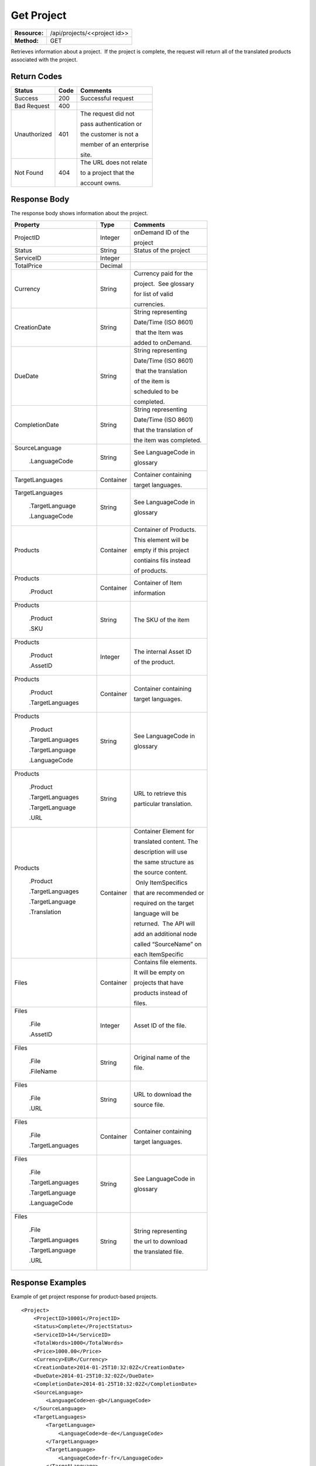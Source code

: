 =============
Get Project
=============

+---------------+---------------------------------+
| **Resource:** | .. container:: notrans          |
|               |                                 |
|               |    /api/projects/<<project id>> |
+---------------+---------------------------------+
| **Method:**   | .. container:: notrans          |
|               |                                 |
|               |    GET                          |
+---------------+---------------------------------+

Retrieves information about a project.  If the project is complete, the
request will return all of the translated products associated with the
project.


Return Codes
============

+-------------------------+-------------------------+-------------------------+
| Status                  | Code                    | Comments                |
+=========================+=========================+=========================+
| Success                 | 200                     | Successful request      |
+-------------------------+-------------------------+-------------------------+
| Bad Request             | 400                     |                         |
+-------------------------+-------------------------+-------------------------+
| Unauthorized            | 401                     | The request did not     |
|                         |                         |                         |
|                         |                         | pass authentication or  |
|                         |                         |                         |
|                         |                         | the customer is not a   |
|                         |                         |                         |
|                         |                         | member of an enterprise |
|                         |                         |                         |
|                         |                         | site.                   |
+-------------------------+-------------------------+-------------------------+
| Not Found               | 404                     | The URL does not relate |
|                         |                         |                         |
|                         |                         | to a project that the   |
|                         |                         |                         |
|                         |                         | account owns.           |
+-------------------------+-------------------------+-------------------------+

Response Body
=============

The response body shows information about the project.

+-------------------------+-------------------------+-------------------------+
| Property                | Type                    | Comments                |
+=========================+=========================+=========================+
| .. container:: notrans  | Integer                 | onDemand ID of the      |
|                         |                         |                         | 
|    ProjectID            |                         | project                 |
+-------------------------+-------------------------+-------------------------+
| .. container:: notrans  | String                  | Status of the project   |
|                         |                         |                         | 
|    Status               |                         |                         | 
+-------------------------+-------------------------+-------------------------+
| .. container:: notrans  | Integer                 |                         |
|                         |                         |                         | 
|    ServiceID            |                         |                         | 
+-------------------------+-------------------------+-------------------------+
| .. container:: notrans  | Decimal                 |                         |
|                         |                         |                         | 
|    TotalPrice           |                         |                         | 
+-------------------------+-------------------------+-------------------------+
| .. container:: notrans  | String                  | Currency paid for the   |
|                         |                         |                         |
|    Currency             |                         | project.  See glossary  |
|                         |                         |                         |
|                         |                         | for list of valid       |
|                         |                         |                         |
|                         |                         | currencies.             |
+-------------------------+-------------------------+-------------------------+
| .. container:: notrans  | String                  | String representing     |
|                         |                         |                         |
|    CreationDate         |                         | Date/Time (ISO 8601)    |
|                         |                         |                         |
|                         |                         |  that the Item was      |
|                         |                         |                         |
|                         |                         | added to onDemand.      |
|                         |                         |                         |
+-------------------------+-------------------------+-------------------------+
| .. container:: notrans  | String                  | String representing     |
|                         |                         |                         |
|    DueDate              |                         | Date/Time (ISO 8601)    |
|                         |                         |                         |
|                         |                         |  that the translation   |
|                         |                         |                         |
|                         |                         | of the item is          |
|                         |                         |                         |
|                         |                         | scheduled to be         |
|                         |                         |                         |
|                         |                         | completed.              |
+-------------------------+-------------------------+-------------------------+
| .. container:: notrans  | String                  | String representing     |
|                         |                         |                         |
|    CompletionDate       |                         | Date/Time (ISO 8601)    |
|                         |                         |                         |
|                         |                         | that the translation of |
|                         |                         |                         |
|                         |                         | the item was completed. |
|                         |                         |                         |
+-------------------------+-------------------------+-------------------------+
| .. container:: notrans  | String                  | See LanguageCode in     |
|                         |                         |                         |
|    SourceLanguage       |                         | glossary                |
|                         |                         |                         | 
|      .LanguageCode      |                         |                         |
+-------------------------+-------------------------+-------------------------+
| .. container:: notrans  | Container               | Container containing    |
|                         |                         |                         |
|    TargetLanguages      |                         | target languages.       |
+-------------------------+-------------------------+-------------------------+
| .. container:: notrans  | String                  | See LanguageCode in     |
|                         |                         |                         |
|    TargetLanguages      |                         | glossary                |
|                         |                         |                         |
|      .TargetLanguage    |                         |                         |
|                         |                         |                         |
|      .LanguageCode      |                         |                         | 
+-------------------------+-------------------------+-------------------------+
| .. container:: notrans  | Container               | Container of Products.  |
|                         |                         |                         |
|    Products             |                         | This element will be    |
|                         |                         |                         |
|                         |                         | empty if this project   |
|                         |                         |                         |
|                         |                         | contiains fils instead  |
|                         |                         |                         |
|                         |                         | of products.            |
+-------------------------+-------------------------+-------------------------+
| .. container:: notrans  | Container               | Container of Item       |
|                         |                         |                         |
|    Products             |                         | information             |
|                         |                         |                         |
|      .Product           |                         |                         |
+-------------------------+-------------------------+-------------------------+
| .. container:: notrans  | String                  | The SKU of the item     |
|                         |                         |                         |
|    Products             |                         |                         |
|                         |                         |                         |
|      .Product           |                         |                         |
|                         |                         |                         |
|      .SKU               |                         |                         |
+-------------------------+-------------------------+-------------------------+
| .. container:: notrans  | Integer                 | The internal Asset ID   |
|                         |                         |                         |
|    Products             |                         | of the product.         |
|                         |                         |                         |
|      .Product           |                         |                         |
|                         |                         |                         |
|      .AssetID           |                         |                         |
+-------------------------+-------------------------+-------------------------+
| .. container:: notrans  | Container               | Container containing    |
|                         |                         |                         |
|    Products             |                         | target languages.       |
|                         |                         |                         |
|      .Product           |                         |                         |
|                         |                         |                         |
|      .TargetLanguages   |                         |                         |
+-------------------------+-------------------------+-------------------------+
| .. container:: notrans  | String                  | See LanguageCode in     |
|                         |                         |                         |
|    Products             |                         | glossary                |
|                         |                         |                         |
|      .Product           |                         |                         |
|                         |                         |                         |
|      .TargetLanguages   |                         |                         |
|                         |                         |                         |
|      .TargetLanguage    |                         |                         |
|                         |                         |                         |
|      .LanguageCode      |                         |                         |
+-------------------------+-------------------------+-------------------------+
| .. container:: notrans  | String                  | URL to retrieve this    |
|                         |                         |                         |
|    Products             |                         | particular translation. |
|                         |                         |                         |
|      .Product           |                         |                         |
|                         |                         |                         |
|      .TargetLanguages   |                         |                         |
|                         |                         |                         |
|      .TargetLanguage    |                         |                         |
|                         |                         |                         |
|      .URL               |                         |                         |
+-------------------------+-------------------------+-------------------------+
| .. container:: notrans  | Container               | Container Element for   |
|                         |                         |                         |
|    Products             |                         | translated content. The |
|                         |                         |                         |
|      .Product           |                         | description will use    |
|                         |                         |                         |
|      .TargetLanguages   |                         | the same structure as   |
|                         |                         |                         |
|      .TargetLanguage    |                         | the source content.     |
|                         |                         |                         |
|      .Translation       |                         |  Only ItemSpecifics     |
|                         |                         |                         |
|                         |                         | that are recommended or |
|                         |                         |                         |
|                         |                         | required on the target  |
|                         |                         |                         |
|                         |                         | language will be        |
|                         |                         |                         |
|                         |                         | returned.  The API will |
|                         |                         |                         |
|                         |                         | add an additional node  |
|                         |                         |                         |
|                         |                         | called “SourceName” on  |
|                         |                         |                         |
|                         |                         | each ItemSpecific       |
+-------------------------+-------------------------+-------------------------+
| .. container:: notrans  | Container               | Contains file elements. |
|                         |                         |                         |
|    Files                |                         | It will be empty on     |
|                         |                         |                         |
|                         |                         | projects that have      |
|                         |                         |                         |
|                         |                         | products instead of     |
|                         |                         |                         |
|                         |                         | files.                  |
+-------------------------+-------------------------+-------------------------+
| .. container:: notrans  | Integer                 | Asset ID of the file.   |
|                         |                         |                         |
|    Files                |                         |                         |
|                         |                         |                         |
|      .File              |                         |                         |
|                         |                         |                         |
|      .AssetID           |                         |                         |
+-------------------------+-------------------------+-------------------------+
| .. container:: notrans  | String                  | Original name of the    |
|                         |                         |                         |
|    Files                |                         | file.                   |
|                         |                         |                         |
|      .File              |                         |                         |
|                         |                         |                         |
|      .FileName          |                         |                         |
+-------------------------+-------------------------+-------------------------+
| .. container:: notrans  | String                  | URL to download the     |
|                         |                         |                         |
|    Files                |                         | source file.            |
|                         |                         |                         |
|      .File              |                         |                         |
|                         |                         |                         |
|      .URL               |                         |                         |
+-------------------------+-------------------------+-------------------------+
| .. container:: notrans  | Container               | Container containing    |
|                         |                         |                         |
|    Files                |                         | target languages.       |
|                         |                         |                         |
|      .File              |                         |                         |
|                         |                         |                         |
|      .TargetLanguages   |                         |                         |
+-------------------------+-------------------------+-------------------------+
| .. container:: notrans  | String                  | See LanguageCode in     |
|                         |                         |                         |
|    Files                |                         | glossary                |
|                         |                         |                         |
|      .File              |                         |                         |
|                         |                         |                         |
|      .TargetLanguages   |                         |                         |
|                         |                         |                         |
|      .TargetLanguage    |                         |                         |
|                         |                         |                         |
|      .LanguageCode      |                         |                         |
+-------------------------+-------------------------+-------------------------+
| .. container:: notrans  | String                  | String representing     |
|                         |                         |                         |
|    Files                |                         | the url to download     |
|                         |                         |                         |
|      .File              |                         | the translated file.    |
|                         |                         |                         |
|      .TargetLanguages   |                         |                         |
|                         |                         |                         |
|      .TargetLanguage    |                         |                         |
|                         |                         |                         |
|      .URL               |                         |                         |
+-------------------------+-------------------------+-------------------------+





Response Examples
=================

Example of get project response for product-based projects.

::

    <Project>
        <ProjectID>10001</ProjectID>
        <Status>Complete</ProjectStatus>
        <ServiceID>14</ServiceID>
        <TotalWords>1000</TotalWords>
        <Price>1000.00</Price>
        <Currency>EUR</Currency>
        <CreationDate>2014-01-25T10:32:02Z</CreationDate>
        <DueDate>2014-01-25T10:32:02Z</DueDate>
        <CompletionDate>2014-01-25T10:32:02Z</CompletionDate>
        <SourceLanguage>
            <LanguageCode>en-gb</LanguageCode>
        </SourceLanguage>
        <TargetLanguages>
            <TargetLanguage>
                <LanguageCode>de-de</LanguageCode>
            </TargetLanguage>
            <TargetLanguage>
                <LanguageCode>fr-fr</LanguageCode>
            </TargetLanguage>
        </TargetLanguages>
        <Products>
            <Product>
                <AssetID>9999</AssetID>
                <SKUs>
                    <SKU>
                        <SKUNumber>123</SKUNumber>
                    </SKU>
                </SKUs>
                <TargetLanguages>
                    <TargetLanguage>
                        <LanguageCode>it-it</LanguageCode>
                        <URL>https://</URL>
                        <Translation>
                            <Title>...</Title>
                            <Description>
                                <!-- Same structure as submitted -->
                            </Description>
                            <PrimaryCategory>123</PrimaryCategory>
                            <SKUs>
                                <SKU>
                                    <SKUNumber>123</SKUNumber>
                                    <ItemSpecifics>
                                        <ItemSpecific>
                                            <SourceName>Colour</SourceName>
                                            <Name>Culeur</Name>
                                            <Value>Blanc</Value>
                                        </ItemSpecific>
                                        <ItemSpecific>
                                            <SourceName>Size</SourceName>
                                            <Name>Taille</Name>
                                            <Value>Grande</Value>
                                        </ItemSpecific>
                                    </ItemSpecifics>
                                </SKU>
                            </SKUs>
                        </Translation>
                    </TargetLanguage>
                    ...
                </TargetLanguages>
            </Product>
        </Products>
        
    </Project>

Example of get project response for file-based projects.

::

    <Project>
        <ProjectID>10001</ProjectID>
        <Status>Complete</ProjectStatus>
        <ServiceID>14</ServiceID>
        <TotalWords>1000</TotalWords>
        <Price>1000.00</Price>
        <Currency>EUR</Currency>
        <CreationDate>2014-01-25T10:32:02Z</CreationDate>
        <DueDate>2014-01-25T10:32:02Z</DueDate>
        <CompletionDate>2014-01-25T10:32:02Z</CompletionDate>
        <SourceLanguage>
            <LanguageCode>en-gb</LanguageCode>
        </SourceLanguage>
        <TargetLanguages>
            <TargetLanguage>
                <LanguageCode>de-de</LanguageCode>
            </TargetLanguage>
            <TargetLanguage>
                <LanguageCode>fr-fr</LanguageCode>
            </TargetLanguage>
        </TargetLanguages>
        <Files>
            <File>
                <AssetID>1111</AssetID>
                <FileName>foo.txt</FileName>
                <URL>https...</URL>
                <TargetLanguages>
                    <TargetLanguage>
                        <LanguageCode>it-it</LanguageCode>
                        <URL>https://</URL>
                    </TargetLanguage>
                    ...
                </TargetLanguages>
            </File>   
        </Files>
    </Project>